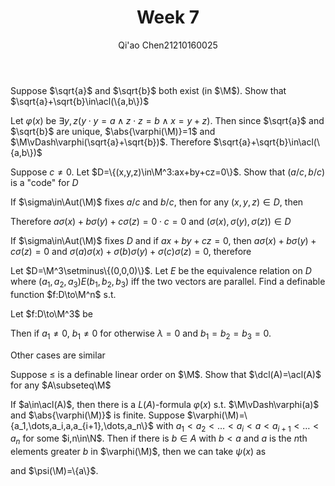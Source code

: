 #+TITLE: Week 7
#+AUTHOR: Qi'ao Chen@@latex:\\@@21210160025
#+OPTIONS: toc:nil
#+LATEX_HEADER: \input{../../../../preamble-lite.tex}

#+BEGIN_exercise
Suppose \(\sqrt{a}\) and \(\sqrt{b}\) both exist (in \(\M\)). Show that \(\sqrt{a}+\sqrt{b}\in\acl(\{a,b\})\)
#+END_exercise

#+BEGIN_proof
Let \(\varphi(x)\) be \(\exists y,z(y\cdot y=a\wedge z\cdot z=b\wedge x=y+z)\). Then since \(\sqrt{a}\) and \(\sqrt{b}\) are
unique, \(\abs{\varphi(\M)}=1\) and \(\M\vDash\varphi(\sqrt{a}+\sqrt{b})\). Therefore \(\sqrt{a}+\sqrt{b}\in\acl(\{a,b\})\)
#+END_proof

#+BEGIN_exercise
Suppose \(c\neq 0\). Let \(D=\{(x,y,z)\in\M^3:ax+by+cz=0\}\). Show that \((a/c,b/c)\) is a "code" for \(D\)
#+END_exercise

#+BEGIN_proof
If \(\sigma\in\Aut(\M)\) fixes \(a/c\) and \(b/c\), then for any \((x,y,z)\in D\), then
\begin{align*}
(a/c)\sigma(x)+(b/c)\sigma(x)+\sigma(z)&=\sigma(ax/c)+\sigma(by/c)+\sigma(z)\\
&=\sigma(ax/c+by/c+z)=\sigma(0)=0
\end{align*}
Therefore \(a\sigma(x)+b\sigma(y)+c\sigma(z)=0\cdot c=0\) and \((\sigma(x),\sigma(y),\sigma(z))\in D\)

If \(\sigma\in\Aut(\M)\) fixes \(D\) and if \(ax+by+cz=0\), then \(a\sigma(x)+b\sigma(y)+c\sigma(z)=0\)
and \(\sigma(a)\sigma(x)+\sigma(b)\sigma(y)+\sigma(c)\sigma(z)=0\), therefore
#+END_proof

#+BEGIN_exercise
Let \(D=\M^3\setminus\{(0,0,0)\}\). Let \(E\) be the equivalence relation on \(D\)
where \((a_1,a_2,a_3)E(b_1,b_2,b_3)\) iff the two vectors are parallel. Find a definable
function \(f:D\to\M^n\) s.t.
\begin{equation*}
f(a_1,a_2,a_3)=f(b_1,b_2,b_3)\Leftrightarrow(a_1,a_2,a_3)E(b_1,b_2,b_3)
\end{equation*}
#+END_exercise

#+BEGIN_proof
Let \(f:D\to\M^3\) be
\begin{equation*}
f(a_1,a_2,a_3)=
\begin{cases}
(1,a_2/a_1,a_3/a_1)&a_1\neq 0\\
(0,1,a_3/a_2)&a_1=0\wedge a_2\neq 0\\
(0,0,1)&a_1=0\wedge a_2=0\wedge a_3\neq 0\\
(0,0,0)&\text{otherwise}
\end{cases}
\end{equation*}
Then if \(a_1\neq 0\), \(b_1\neq 0\) for otherwise \(\lambda=0\) and \(b_1=b_2=b_3=0\).
\begin{align*}
(a_1,a_2,a_3)E(b_1,b_2,b_3)&\Leftrightarrow(1,a_2/a_1,a_3/a_1)E(1,b_2/b_1,b_3/b_1)\\
&\Leftrightarrow(1,a_2/a_1,a_3/a_1)=(1,b_2/b_1,b_3/b_1)\\
&\Leftrightarrow f(a_1,a_2,a_3)=f(b_1,b_2,b_3)
\end{align*}
Other cases are similar
#+END_proof

#+BEGIN_exercise
Suppose \(\le\) is a definable linear order on \(\M\). Show that \(\dcl(A)=\acl(A)\) for any \(A\subseteq\M\)
#+END_exercise

#+BEGIN_proof
If \(a\in\acl(A)\), then there is a \(L(A)\)-formula \(\varphi(x)\) s.t. \(\M\vDash\varphi(a)\) and \(\abs{\varphi(\M)}\) is
finite. Suppose \(\varphi(\M)=\{a_1,\dots,a_i,a,a_{i+1},\dots,a_n\}\) with \(a_1<a_2<\dots<a_i<a<a_{i+1}<\dots<a_n\) for
some \(i,n\in\N\). Then if there is \(b\in A\) with \(b<a\) and \(a\) is the \(n\)th elements
greater \(b\) in \(\varphi(\M)\), then we can take \(\psi(x)\) as
\begin{align*}
\exists x_1,\dots,x_{n-1}\Big(&\varphi(x)\wedge\bigwedge_{i=1}^{n-1}\varphi(x_i)
\\&\wedge(x_1<\dots<x_{n-1}<x)
\\&\wedge\neg\exists y(y < x_1\wedge\varphi(y))
\\&\wedge\forall z(\varphi(z)\wedge z>x_{n-1}\to z>x) \Big)
\end{align*}
and \(\psi(\M)=\{a\}\).
#+END_proof
